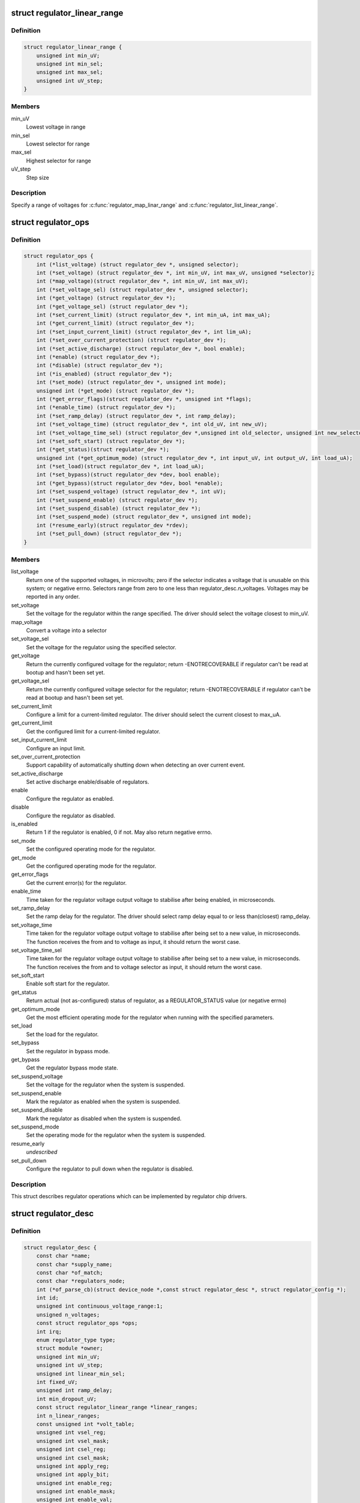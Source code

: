 .. -*- coding: utf-8; mode: rst -*-
.. src-file: include/linux/regulator/driver.h

.. _`regulator_linear_range`:

struct regulator_linear_range
=============================

.. c:type:: struct regulator_linear_range

    specify linear voltage ranges

.. _`regulator_linear_range.definition`:

Definition
----------

.. code-block:: c

    struct regulator_linear_range {
        unsigned int min_uV;
        unsigned int min_sel;
        unsigned int max_sel;
        unsigned int uV_step;
    }

.. _`regulator_linear_range.members`:

Members
-------

min_uV
    Lowest voltage in range

min_sel
    Lowest selector for range

max_sel
    Highest selector for range

uV_step
    Step size

.. _`regulator_linear_range.description`:

Description
-----------

Specify a range of voltages for \ :c:func:`regulator_map_linar_range`\  and
\ :c:func:`regulator_list_linear_range`\ .

.. _`regulator_ops`:

struct regulator_ops
====================

.. c:type:: struct regulator_ops

    regulator operations.

.. _`regulator_ops.definition`:

Definition
----------

.. code-block:: c

    struct regulator_ops {
        int (*list_voltage) (struct regulator_dev *, unsigned selector);
        int (*set_voltage) (struct regulator_dev *, int min_uV, int max_uV, unsigned *selector);
        int (*map_voltage)(struct regulator_dev *, int min_uV, int max_uV);
        int (*set_voltage_sel) (struct regulator_dev *, unsigned selector);
        int (*get_voltage) (struct regulator_dev *);
        int (*get_voltage_sel) (struct regulator_dev *);
        int (*set_current_limit) (struct regulator_dev *, int min_uA, int max_uA);
        int (*get_current_limit) (struct regulator_dev *);
        int (*set_input_current_limit) (struct regulator_dev *, int lim_uA);
        int (*set_over_current_protection) (struct regulator_dev *);
        int (*set_active_discharge) (struct regulator_dev *, bool enable);
        int (*enable) (struct regulator_dev *);
        int (*disable) (struct regulator_dev *);
        int (*is_enabled) (struct regulator_dev *);
        int (*set_mode) (struct regulator_dev *, unsigned int mode);
        unsigned int (*get_mode) (struct regulator_dev *);
        int (*get_error_flags)(struct regulator_dev *, unsigned int *flags);
        int (*enable_time) (struct regulator_dev *);
        int (*set_ramp_delay) (struct regulator_dev *, int ramp_delay);
        int (*set_voltage_time) (struct regulator_dev *, int old_uV, int new_uV);
        int (*set_voltage_time_sel) (struct regulator_dev *,unsigned int old_selector, unsigned int new_selector);
        int (*set_soft_start) (struct regulator_dev *);
        int (*get_status)(struct regulator_dev *);
        unsigned int (*get_optimum_mode) (struct regulator_dev *, int input_uV, int output_uV, int load_uA);
        int (*set_load)(struct regulator_dev *, int load_uA);
        int (*set_bypass)(struct regulator_dev *dev, bool enable);
        int (*get_bypass)(struct regulator_dev *dev, bool *enable);
        int (*set_suspend_voltage) (struct regulator_dev *, int uV);
        int (*set_suspend_enable) (struct regulator_dev *);
        int (*set_suspend_disable) (struct regulator_dev *);
        int (*set_suspend_mode) (struct regulator_dev *, unsigned int mode);
        int (*resume_early)(struct regulator_dev *rdev);
        int (*set_pull_down) (struct regulator_dev *);
    }

.. _`regulator_ops.members`:

Members
-------

list_voltage
    Return one of the supported voltages, in microvolts; zero
    if the selector indicates a voltage that is unusable on this system;
    or negative errno.  Selectors range from zero to one less than
    regulator_desc.n_voltages.  Voltages may be reported in any order.

set_voltage
    Set the voltage for the regulator within the range specified.
    The driver should select the voltage closest to min_uV.

map_voltage
    Convert a voltage into a selector

set_voltage_sel
    Set the voltage for the regulator using the specified
    selector.

get_voltage
    Return the currently configured voltage for the regulator;
    return -ENOTRECOVERABLE if regulator can't be read at
    bootup and hasn't been set yet.

get_voltage_sel
    Return the currently configured voltage selector for the
    regulator; return -ENOTRECOVERABLE if regulator can't
    be read at bootup and hasn't been set yet.

set_current_limit
    Configure a limit for a current-limited regulator.
    The driver should select the current closest to max_uA.

get_current_limit
    Get the configured limit for a current-limited regulator.

set_input_current_limit
    Configure an input limit.

set_over_current_protection
    Support capability of automatically shutting
    down when detecting an over current event.

set_active_discharge
    Set active discharge enable/disable of regulators.

enable
    Configure the regulator as enabled.

disable
    Configure the regulator as disabled.

is_enabled
    Return 1 if the regulator is enabled, 0 if not.
    May also return negative errno.

set_mode
    Set the configured operating mode for the regulator.

get_mode
    Get the configured operating mode for the regulator.

get_error_flags
    Get the current error(s) for the regulator.

enable_time
    Time taken for the regulator voltage output voltage to
    stabilise after being enabled, in microseconds.

set_ramp_delay
    Set the ramp delay for the regulator. The driver should
    select ramp delay equal to or less than(closest) ramp_delay.

set_voltage_time
    Time taken for the regulator voltage output voltage
    to stabilise after being set to a new value, in microseconds.
    The function receives the from and to voltage as input, it
    should return the worst case.

set_voltage_time_sel
    Time taken for the regulator voltage output voltage
    to stabilise after being set to a new value, in microseconds.
    The function receives the from and to voltage selector as
    input, it should return the worst case.

set_soft_start
    Enable soft start for the regulator.

get_status
    Return actual (not as-configured) status of regulator, as a
    REGULATOR_STATUS value (or negative errno)

get_optimum_mode
    Get the most efficient operating mode for the regulator
    when running with the specified parameters.

set_load
    Set the load for the regulator.

set_bypass
    Set the regulator in bypass mode.

get_bypass
    Get the regulator bypass mode state.

set_suspend_voltage
    Set the voltage for the regulator when the system
    is suspended.

set_suspend_enable
    Mark the regulator as enabled when the system is
    suspended.

set_suspend_disable
    Mark the regulator as disabled when the system is
    suspended.

set_suspend_mode
    Set the operating mode for the regulator when the
    system is suspended.

resume_early
    *undescribed*

set_pull_down
    Configure the regulator to pull down when the regulator
    is disabled.

.. _`regulator_ops.description`:

Description
-----------

This struct describes regulator operations which can be implemented by
regulator chip drivers.

.. _`regulator_desc`:

struct regulator_desc
=====================

.. c:type:: struct regulator_desc

    Static regulator descriptor

.. _`regulator_desc.definition`:

Definition
----------

.. code-block:: c

    struct regulator_desc {
        const char *name;
        const char *supply_name;
        const char *of_match;
        const char *regulators_node;
        int (*of_parse_cb)(struct device_node *,const struct regulator_desc *, struct regulator_config *);
        int id;
        unsigned int continuous_voltage_range:1;
        unsigned n_voltages;
        const struct regulator_ops *ops;
        int irq;
        enum regulator_type type;
        struct module *owner;
        unsigned int min_uV;
        unsigned int uV_step;
        unsigned int linear_min_sel;
        int fixed_uV;
        unsigned int ramp_delay;
        int min_dropout_uV;
        const struct regulator_linear_range *linear_ranges;
        int n_linear_ranges;
        const unsigned int *volt_table;
        unsigned int vsel_reg;
        unsigned int vsel_mask;
        unsigned int csel_reg;
        unsigned int csel_mask;
        unsigned int apply_reg;
        unsigned int apply_bit;
        unsigned int enable_reg;
        unsigned int enable_mask;
        unsigned int enable_val;
        unsigned int disable_val;
        bool enable_is_inverted;
        unsigned int bypass_reg;
        unsigned int bypass_mask;
        unsigned int bypass_val_on;
        unsigned int bypass_val_off;
        unsigned int active_discharge_on;
        unsigned int active_discharge_off;
        unsigned int active_discharge_mask;
        unsigned int active_discharge_reg;
        unsigned int soft_start_reg;
        unsigned int soft_start_mask;
        unsigned int soft_start_val_on;
        unsigned int pull_down_reg;
        unsigned int pull_down_mask;
        unsigned int pull_down_val_on;
        unsigned int enable_time;
        unsigned int off_on_delay;
        unsigned int (*of_map_mode)(unsigned int mode);
    }

.. _`regulator_desc.members`:

Members
-------

name
    Identifying name for the regulator.

supply_name
    Identifying the regulator supply

of_match
    Name used to identify regulator in DT.

regulators_node
    Name of node containing regulator definitions in DT.

of_parse_cb
    Optional callback called only if of_match is present.
    Will be called for each regulator parsed from DT, during
    init_data parsing.
    The regulator_config passed as argument to the callback will
    be a copy of config passed to regulator_register, valid only
    for this particular call. Callback may freely change the
    config but it cannot store it for later usage.
    Callback should return 0 on success or negative ERRNO
    indicating failure.

id
    Numerical identifier for the regulator.

continuous_voltage_range
    Indicates if the regulator can set any
    voltage within constrains range.

n_voltages
    Number of selectors available for ops.list_voltage().

ops
    Regulator operations table.

irq
    Interrupt number for the regulator.

type
    Indicates if the regulator is a voltage or current regulator.

owner
    Module providing the regulator, used for refcounting.

min_uV
    Voltage given by the lowest selector (if linear mapping)

uV_step
    Voltage increase with each selector (if linear mapping)

linear_min_sel
    Minimal selector for starting linear mapping

fixed_uV
    Fixed voltage of rails.

ramp_delay
    Time to settle down after voltage change (unit: uV/us)

min_dropout_uV
    The minimum dropout voltage this regulator can handle

linear_ranges
    A constant table of possible voltage ranges.

n_linear_ranges
    Number of entries in the \ ``linear_ranges``\  table.

volt_table
    Voltage mapping table (if table based mapping)

vsel_reg
    Register for selector when using regulator_regmap_X_voltage_

vsel_mask
    Mask for register bitfield used for selector

csel_reg
    Register for TPS65218 LS3 current regulator

csel_mask
    Mask for TPS65218 LS3 current regulator

apply_reg
    Register for initiate voltage change on the output when
    using regulator_set_voltage_sel_regmap

apply_bit
    Register bitfield used for initiate voltage change on the
    output when using regulator_set_voltage_sel_regmap

enable_reg
    Register for control when using regmap enable/disable ops

enable_mask
    Mask for control when using regmap enable/disable ops

enable_val
    Enabling value for control when using regmap enable/disable ops

disable_val
    Disabling value for control when using regmap enable/disable ops

enable_is_inverted
    A flag to indicate set enable_mask bits to disable
    when using regulator_enable_regmap and friends APIs.

bypass_reg
    Register for control when using regmap set_bypass

bypass_mask
    Mask for control when using regmap set_bypass

bypass_val_on
    Enabling value for control when using regmap set_bypass

bypass_val_off
    Disabling value for control when using regmap set_bypass

active_discharge_on
    Disabling value for control when using regmap
    set_active_discharge

active_discharge_off
    Enabling value for control when using regmap
    set_active_discharge

active_discharge_mask
    Mask for control when using regmap
    set_active_discharge

active_discharge_reg
    Register for control when using regmap
    set_active_discharge

soft_start_reg
    Register for control when using regmap set_soft_start

soft_start_mask
    Mask for control when using regmap set_soft_start

soft_start_val_on
    Enabling value for control when using regmap
    set_soft_start

pull_down_reg
    Register for control when using regmap set_pull_down

pull_down_mask
    Mask for control when using regmap set_pull_down

pull_down_val_on
    Enabling value for control when using regmap
    set_pull_down

enable_time
    Time taken for initial enable of regulator (in uS).

off_on_delay
    guard time (in uS), before re-enabling a regulator

of_map_mode
    Maps a hardware mode defined in a DeviceTree to a standard mode

.. _`regulator_desc.description`:

Description
-----------

Each regulator registered with the core is described with a
structure of this type and a struct regulator_config.  This
structure contains the non-varying parts of the regulator
description.

.. _`regulator_config`:

struct regulator_config
=======================

.. c:type:: struct regulator_config

    Dynamic regulator descriptor

.. _`regulator_config.definition`:

Definition
----------

.. code-block:: c

    struct regulator_config {
        struct device *dev;
        const struct regulator_init_data *init_data;
        void *driver_data;
        struct device_node *of_node;
        struct regmap *regmap;
        bool ena_gpio_initialized;
        int ena_gpio;
        struct gpio_desc *ena_gpiod;
        unsigned int ena_gpio_invert:1;
        unsigned int ena_gpio_flags;
    }

.. _`regulator_config.members`:

Members
-------

dev
    struct device for the regulator

init_data
    platform provided init data, passed through by driver

driver_data
    private regulator data

of_node
    OpenFirmware node to parse for device tree bindings (may be
    NULL).

regmap
    regmap to use for core regmap helpers if \ :c:func:`dev_get_regmap`\  is
    insufficient.

ena_gpio_initialized
    GPIO controlling regulator enable was properly
    initialized, meaning that >= 0 is a valid gpio
    identifier and < 0 is a non existent gpio.

ena_gpio
    GPIO controlling regulator enable.

ena_gpiod
    GPIO descriptor controlling regulator enable.

ena_gpio_invert
    Sense for GPIO enable control.

ena_gpio_flags
    Flags to use when calling \ :c:func:`gpio_request_one`\ 

.. _`regulator_config.description`:

Description
-----------

Each regulator registered with the core is described with a
structure of this type and a struct regulator_desc.  This structure
contains the runtime variable parts of the regulator description.

.. This file was automatic generated / don't edit.

